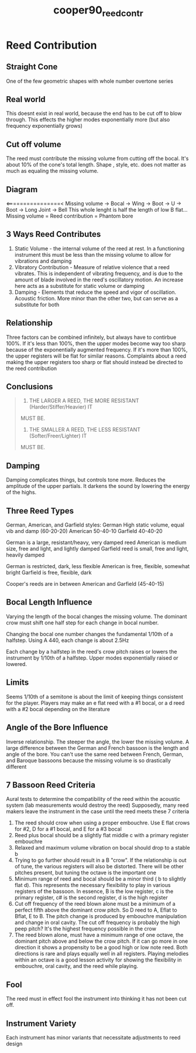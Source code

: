 :PROPERTIES:
:ID:       e775af75-1576-46a6-b82e-0983c7df3d2b
:ROAM_REFS: cite:cooper90_reed_contr
:END:
#+title: cooper90_reed_contr

* Reed Contribution
:PROPERTIES:
:NOTER_DOCUMENT: ../PDFs/cooper90_reed_contr.pdf
:END:
** Straight Cone
:PROPERTIES:
:NOTER_PAGE: (1 0.4815133276010318 . 0.07928388746803067)
:END:
One of the few geometric shapes with whole number overtone series
** Real world
:PROPERTIES:
:NOTER_PAGE: (1 0.646603611349957 . 0.07928388746803067)
:END:
This doesnt exist in real world, because the end has to be cut off to blow through. This effects the higher modes exponentially more (but also frequency exponentially grows)
** Cut off volume
:PROPERTIES:
:NOTER_PAGE: (1 0.8392089423903697 . 0.08823529411764704)
:END:
The reed must contribute the missing volume from cutting off the bocal. It's about 10% of the cone's total length. Shape , style, etc. does not matter as much as equaling the missing volume.
** Diagram
:PROPERTIES:
:NOTER_PAGE: (2 0.3164230438521066 . 0.11508951406649615)
:END:
<================<
Missing volume -> Bocal -> Wing -> Boot -> U -> Boot -> Long Joint -> Bell
This whole lenght is half the length of low B flat...
Missing volume = Reed contribution = Phantom bore
** 3 Ways Reed Contributes
:PROPERTIES:
:NOTER_PAGE: (2 0.6603611349957008 . 0.10613810741687978)
:END:
1) Static Volume - the internal volume of the reed at rest. In a functioning instrument this must be less than the missing volume to allow for vibrations and damping
2) Vibratory Contribution - Measure of relative violence that a reed vibrates. This is independent of vibrating frequency, and is due to the amount of blade involved in the reed's oscillatory motion. An increase here acts as a substitute for static volume or damping
3) Damping - Elements that reduce the speed and vigor of oscillation. Acoustic friction. More minor than the other two, but can serve as a substitute for both
** Relationship
:PROPERTIES:
:NOTER_PAGE: (3 0.0825451418744626 . 0.06138107416879793)
:END:
Three factors can be combined infinitely, but always have to contirbue 100%. If it's less than 100%, then the upper modes become way too sharp because of the exponentially augmented frequency. If it's more than 100%, the upper registers will be flat for similar reasons. Complaints about a reed making the upper registers too sharp or flat should instead be directed to the reed contribution
** Conclusions
:PROPERTIES:
:NOTER_PAGE: (3 0.40842648323301806 . 0.10485933503836319)
:END:
#+BEGIN_QUOTE
1. THE LARGER A REED, THE MORE RESISTANT (Harder/Stiffer/Heavier) IT
MUST BE.
2. THE SMALLER A REED, THE LESS RESISTANT (Softer/Freer/Lighter) IT
MUST BE.
#+END_QUOTE
** Damping
:PROPERTIES:
:NOTER_PAGE: (3 0.6878761822871883 . 0.07928388746803067)
:END:
Damping complicates things, but controls tone more. Reduces the amplitude of the upper partials. It darkens the sound by lowering the energy of the highs.
** Three Reed Types
:PROPERTIES:
:NOTER_PAGE: (4 0.09630266552020636 . 0.3030690537084399)
:END:
German, American, and Garfield styles:
German High static volume, equal vib and damp (60-20-20)
American 50-40-10
Garfield 40-40-20

German is a large, resistant/heavy, very damped reed
American is medium size, free and light, and lightly damped
Garfield reed is small, free and light, heavily damped

German is restricted, dark, less flexible
American is free, flexible, somewhat bright
Garfield is free, flexible, dark

Cooper's reeds are in between American and Garfield (45-40-15)
** Bocal Length Influence
:PROPERTIES:
:NOTER_PAGE: (6 0.09630266552020636 . 0.1867007672634271)
:END:
Varying the length of the bocal changes the missing volume. The dominant crow must shift one half step for each change in bocal number.

Changing the bocal one number changes the fundamental 1/10th of a halfstep. Using A 440, each change is about 2.5Hz

Each change by a halfstep in the reed's crow pitch raises or lowers the instrument by 1/10th of a halfstep. Upper modes exponentially raised or lowered. 
** Limits
:PROPERTIES:
:NOTER_PAGE: (6 0.7987962166809974 . 0.10613810741687978)
:END:
Seems 1/10th of a semitone is about the limit of keeping things consistent for the player. Players may make an e flat reed with a #1 bocal, or a d reed with a #2 bocal depending on the literature
** Angle of the Bore Influence
:PROPERTIES:
:NOTER_PAGE: (7 0.12381771281169389 . 0.08823529411764704)
:END:
Inverse relationship. The steeper the angle, the lower the missing volume. A large difference between the German and French bassoon is the length and angle of the bore. You can't use the same reed between French, German, and Baroque bassoons because the missing volume is so drastically different
** 7 Bassoon Reed Criteria
:PROPERTIES:
:NOTER_PAGE: (8 0.0825451418744626 . 0.24936061381074168)
:END:
Aural tests to determine the compatibility of the reed within the acoustic system (lab measurements would destroy the reed) Supposedly, many reed makers leave the instrument in the case until the reed meets these 7 criteria
1) The reed should crow when using a proper embouchre. Use E flat crows for #2, D for a #1 bocal, and E for a #3 bocal
2) Reed plus bocal should be a slightly flat middle c with a primary register embouchre
3) Relaxed and maximum volume vibration on bocal should drop to a stable b
4) Trying to go further should result in a B "crow". If the relationship is out of tune, the various registers will also be distorted. There will be other pitches present, but tuning the octave is the important one
5) Minimum range of reed and bocal should be a minor third ( b to slightly flat d). This represents the necessary flexibility to play in various registers of the bassoon. In essence, B is the low register, c is the primary register, c# is the second register, d is the high register
6) Cut off frequency of the reed blown alone must be a minimum of a perfect fifth above the dominant crow pitch. So D reed to A, Eflat to Bflat, E to B. The pitch change is produced by embouchre manipulation and change in oral cavity. The cut off frequency is probably the high peep pitch? It's the highest frequency possible in the crow
7) The reed blown alone, must have a minimum range of one octave, the dominant pitch above and below the crow pitch. If it can go more in one direction it shows a propensity to be a good high or low note reed. Both directions is rare and plays equally well in all registers. Playing melodies within an octave is a good lesson activity for showing the flexibility in embouchre, oral cavity, and the reed while playing.
** Fool
:PROPERTIES:
:NOTER_PAGE: (9 0.4875974486180014 . 0.06480505795574293)
:END:
The reed must in effect fool the instrument into thinking it has not been cut off.
** Instrument Variety
:PROPERTIES:
:NOTER_PAGE: (9 0.6576895818568391 . 0.07218124341412016)
:END:
Each instrument has minor variants that necessitate adjustments to reed design
